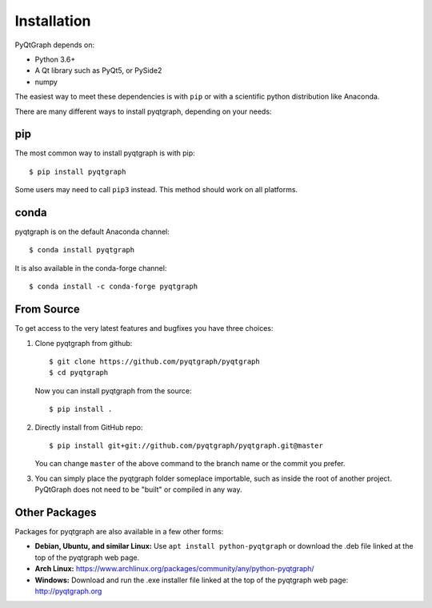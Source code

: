 Installation
============

PyQtGraph depends on:

* Python 3.6+
* A Qt library such as PyQt5, or PySide2
* numpy

The easiest way to meet these dependencies is with ``pip`` or with a scientific
python distribution like Anaconda.

There are many different ways to install pyqtgraph, depending on your needs:

pip
---

The most common way to install pyqtgraph is with pip::

    $ pip install pyqtgraph

Some users may need to call ``pip3`` instead. This method should work on all
platforms.

conda
-----

pyqtgraph is on the default Anaconda channel::

    $ conda install pyqtgraph

It is also available in the conda-forge channel::

    $ conda install -c conda-forge pyqtgraph

From Source
-----------

To get access to the very latest features and bugfixes you have three choices:

1. Clone pyqtgraph from github::

    $ git clone https://github.com/pyqtgraph/pyqtgraph
    $ cd pyqtgraph

   Now you can install pyqtgraph from the source::

    $ pip install .

2. Directly install from GitHub repo::

    $ pip install git+git://github.com/pyqtgraph/pyqtgraph.git@master

   You can change ``master`` of the above command to the branch name or the
   commit you prefer.

3. You can simply place the pyqtgraph folder someplace importable, such as
   inside the root of another project. PyQtGraph does not need to be "built" or
   compiled in any way.

Other Packages
--------------

Packages for pyqtgraph are also available in a few other forms:

* **Debian, Ubuntu, and similar Linux:** Use ``apt install python-pyqtgraph`` or
  download the .deb file linked at the top of the pyqtgraph web page.
* **Arch Linux:** https://www.archlinux.org/packages/community/any/python-pyqtgraph/
* **Windows:** Download and run the .exe installer file linked at the top of the
  pyqtgraph web page: http://pyqtgraph.org
